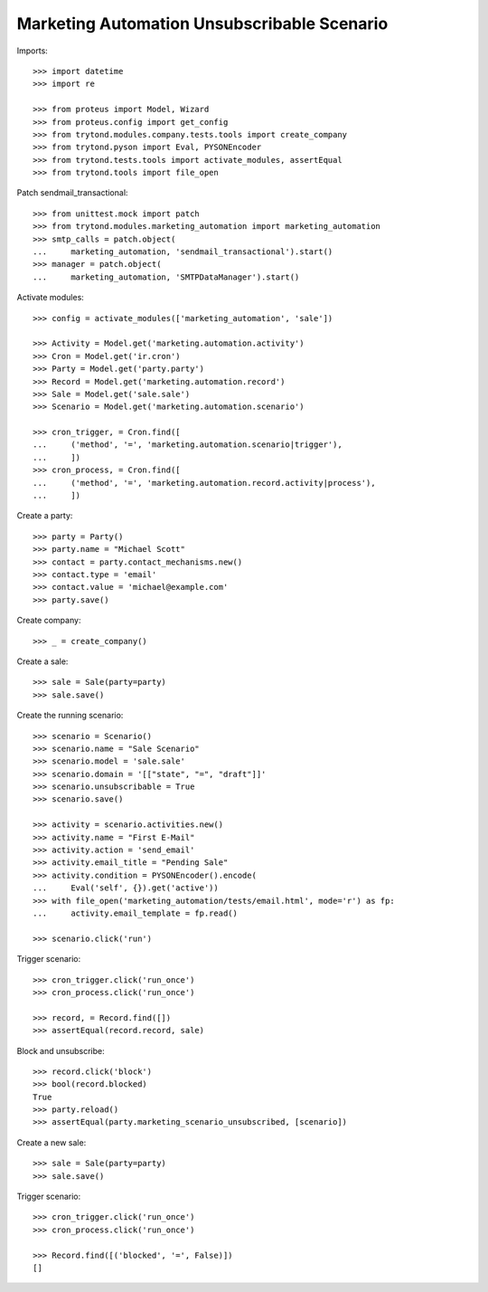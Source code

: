Marketing Automation Unsubscribable Scenario
============================================

Imports::

    >>> import datetime
    >>> import re

    >>> from proteus import Model, Wizard
    >>> from proteus.config import get_config
    >>> from trytond.modules.company.tests.tools import create_company
    >>> from trytond.pyson import Eval, PYSONEncoder
    >>> from trytond.tests.tools import activate_modules, assertEqual
    >>> from trytond.tools import file_open

Patch sendmail_transactional::

    >>> from unittest.mock import patch
    >>> from trytond.modules.marketing_automation import marketing_automation
    >>> smtp_calls = patch.object(
    ...     marketing_automation, 'sendmail_transactional').start()
    >>> manager = patch.object(
    ...     marketing_automation, 'SMTPDataManager').start()

Activate modules::

    >>> config = activate_modules(['marketing_automation', 'sale'])

    >>> Activity = Model.get('marketing.automation.activity')
    >>> Cron = Model.get('ir.cron')
    >>> Party = Model.get('party.party')
    >>> Record = Model.get('marketing.automation.record')
    >>> Sale = Model.get('sale.sale')
    >>> Scenario = Model.get('marketing.automation.scenario')

    >>> cron_trigger, = Cron.find([
    ...     ('method', '=', 'marketing.automation.scenario|trigger'),
    ...     ])
    >>> cron_process, = Cron.find([
    ...     ('method', '=', 'marketing.automation.record.activity|process'),
    ...     ])

Create a party::

    >>> party = Party()
    >>> party.name = "Michael Scott"
    >>> contact = party.contact_mechanisms.new()
    >>> contact.type = 'email'
    >>> contact.value = 'michael@example.com'
    >>> party.save()

Create company::

    >>> _ = create_company()

Create a sale::

    >>> sale = Sale(party=party)
    >>> sale.save()

Create the running scenario::

    >>> scenario = Scenario()
    >>> scenario.name = "Sale Scenario"
    >>> scenario.model = 'sale.sale'
    >>> scenario.domain = '[["state", "=", "draft"]]'
    >>> scenario.unsubscribable = True
    >>> scenario.save()

    >>> activity = scenario.activities.new()
    >>> activity.name = "First E-Mail"
    >>> activity.action = 'send_email'
    >>> activity.email_title = "Pending Sale"
    >>> activity.condition = PYSONEncoder().encode(
    ...     Eval('self', {}).get('active'))
    >>> with file_open('marketing_automation/tests/email.html', mode='r') as fp:
    ...     activity.email_template = fp.read()

    >>> scenario.click('run')

Trigger scenario::

    >>> cron_trigger.click('run_once')
    >>> cron_process.click('run_once')

    >>> record, = Record.find([])
    >>> assertEqual(record.record, sale)

Block and unsubscribe::

    >>> record.click('block')
    >>> bool(record.blocked)
    True
    >>> party.reload()
    >>> assertEqual(party.marketing_scenario_unsubscribed, [scenario])

Create a new sale::

    >>> sale = Sale(party=party)
    >>> sale.save()

Trigger scenario::

    >>> cron_trigger.click('run_once')
    >>> cron_process.click('run_once')

    >>> Record.find([('blocked', '=', False)])
    []
